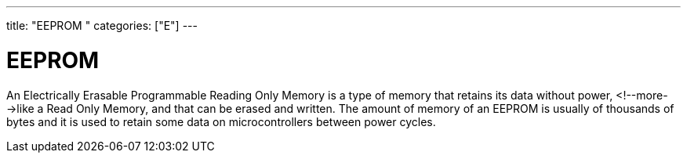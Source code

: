 ---
title: "EEPROM	"
categories: ["E"]
---

= EEPROM

An Electrically Erasable Programmable Reading Only Memory is a type of memory that retains its data without power, <!--more-->like a Read Only Memory, and that can be erased and written. The amount of memory of an EEPROM is usually of thousands of bytes and it is used to retain some data on microcontrollers between power cycles.
 
